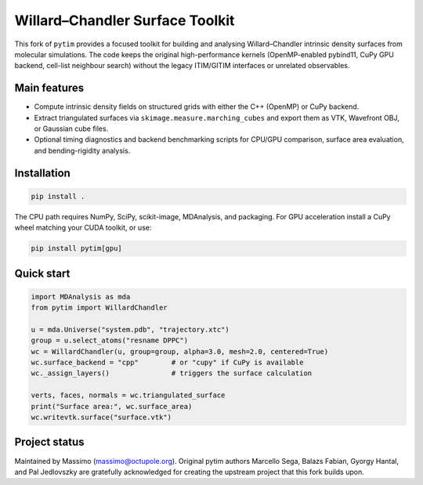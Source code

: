 Willard–Chandler Surface Toolkit
================================

This fork of ``pytim`` provides a focused toolkit for building and analysing
Willard–Chandler intrinsic density surfaces from molecular simulations.  The
code keeps the original high-performance kernels (OpenMP-enabled pybind11,
CuPy GPU backend, cell-list neighbour search) without the legacy ITIM/GITIM
interfaces or unrelated observables.

Main features
-------------

* Compute intrinsic density fields on structured grids with either the C++
  (OpenMP) or CuPy backend.
* Extract triangulated surfaces via ``skimage.measure.marching_cubes`` and
  export them as VTK, Wavefront OBJ, or Gaussian cube files.
* Optional timing diagnostics and backend benchmarking scripts for CPU/GPU
  comparison, surface area evaluation, and bending-rigidity analysis.

Installation
------------

.. code-block:: bash

   pip install .

The CPU path requires NumPy, SciPy, scikit-image, MDAnalysis, and packaging.
For GPU acceleration install a CuPy wheel matching your CUDA toolkit, or use:

.. code-block:: bash

   pip install pytim[gpu]

Quick start
-----------

.. code-block:: python

   import MDAnalysis as mda
   from pytim import WillardChandler

   u = mda.Universe("system.pdb", "trajectory.xtc")
   group = u.select_atoms("resname DPPC")
   wc = WillardChandler(u, group=group, alpha=3.0, mesh=2.0, centered=True)
   wc.surface_backend = "cpp"        # or "cupy" if CuPy is available
   wc._assign_layers()               # triggers the surface calculation

   verts, faces, normals = wc.triangulated_surface
   print("Surface area:", wc.surface_area)
   wc.writevtk.surface("surface.vtk")

Project status
--------------

Maintained by Massimo (massimo@octupole.org).  Original pytim authors
Marcello Sega, Balazs Fabian, Gyorgy Hantal, and Pal Jedlovszky are gratefully
acknowledged for creating the upstream project that this fork builds upon.

